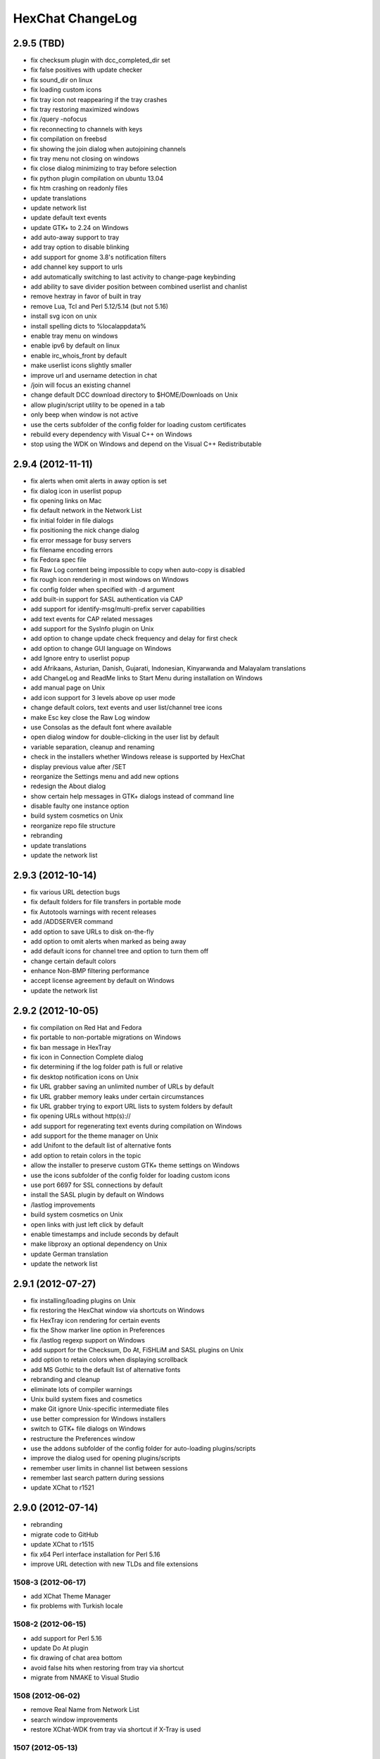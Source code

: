 HexChat ChangeLog
=================

2.9.5 (TBD)
------------------

- fix checksum plugin with dcc\_completed\_dir set
- fix false positives with update checker
- fix sound_dir on linux
- fix loading custom icons
- fix tray icon not reappearing if the tray crashes
- fix tray restoring maximized windows
- fix /query -nofocus
- fix reconnecting to channels with keys
- fix compilation on freebsd
- fix showing the join dialog when autojoining channels
- fix tray menu not closing on windows
- fix close dialog minimizing to tray before selection
- fix python plugin compilation on ubuntu 13.04
- fix htm crashing on readonly files
- update translations
- update network list
- update default text events
- update GTK+ to 2.24 on Windows
- add auto-away support to tray
- add tray option to disable blinking
- add support for gnome 3.8's notification filters
- add channel key support to urls
- add automatically switching to last activity to change-page keybinding
- add ability to save divider position between combined userlist and chanlist
- remove hextray in favor of built in tray
- remove Lua, Tcl and Perl 5.12/5.14 (but not 5.16)
- install svg icon on unix
- install spelling dicts to %localappdata%
- enable tray menu on windows
- enable ipv6 by default on linux
- enable irc\_whois\_front by default
- make userlist icons slightly smaller
- improve url and username detection in chat
- /join will focus an existing channel
- change default DCC download directory to $HOME/Downloads on Unix
- allow plugin/script utility to be opened in a tab
- only beep when window is not active
- use the certs subfolder of the config folder for loading custom certificates 
- rebuild every dependency with Visual C++ on Windows
- stop using the WDK on Windows and depend on the Visual C++ Redistributable

2.9.4 (2012-11-11)
------------------

-  fix alerts when omit alerts in away option is set
-  fix dialog icon in userlist popup
-  fix opening links on Mac
-  fix default network in the Network List
-  fix initial folder in file dialogs
-  fix positioning the nick change dialog
-  fix error message for busy servers
-  fix filename encoding errors
-  fix Fedora spec file
-  fix Raw Log content being impossible to copy when auto-copy is disabled
-  fix rough icon rendering in most windows on Windows
-  fix config folder when specified with -d argument
-  add built-in support for SASL authentication via CAP
-  add support for identify-msg/multi-prefix server capabilities
-  add text events for CAP related messages
-  add support for the SysInfo plugin on Unix
-  add option to change update check frequency and delay for first check
-  add option to change GUI language on Windows
-  add Ignore entry to userlist popup
-  add Afrikaans, Asturian, Danish, Gujarati, Indonesian, Kinyarwanda and Malayalam translations
-  add ChangeLog and ReadMe links to Start Menu during installation on Windows
-  add manual page on Unix
-  add icon support for 3 levels above op user mode
-  change default colors, text events and user list/channel tree icons
-  make Esc key close the Raw Log window
-  use Consolas as the default font where available
-  open dialog window for double-clicking in the user list by default
-  variable separation, cleanup and renaming
-  check in the installers whether Windows release is supported by HexChat
-  display previous value after /SET
-  reorganize the Settings menu and add new options
-  redesign the About dialog
-  show certain help messages in GTK+ dialogs instead of command line
-  disable faulty one instance option
-  build system cosmetics on Unix
-  reorganize repo file structure
-  rebranding
-  update translations
-  update the network list

2.9.3 (2012-10-14)
------------------

-  fix various URL detection bugs
-  fix default folders for file transfers in portable mode
-  fix Autotools warnings with recent releases
-  add /ADDSERVER command
-  add option to save URLs to disk on-the-fly
-  add option to omit alerts when marked as being away
-  add default icons for channel tree and option to turn them off
-  change certain default colors
-  enhance Non-BMP filtering performance
-  accept license agreement by default on Windows
-  update the network list

2.9.2 (2012-10-05)
------------------

-  fix compilation on Red Hat and Fedora
-  fix portable to non-portable migrations on Windows
-  fix ban message in HexTray
-  fix icon in Connection Complete dialog
-  fix determining if the log folder path is full or relative
-  fix desktop notification icons on Unix
-  fix URL grabber saving an unlimited number of URLs by default
-  fix URL grabber memory leaks under certain circumstances
-  fix URL grabber trying to export URL lists to system folders by default
-  fix opening URLs without http(s)://
-  add support for regenerating text events during compilation on Windows
-  add support for the theme manager on Unix
-  add Unifont to the default list of alternative fonts
-  add option to retain colors in the topic
-  allow the installer to preserve custom GTK+ theme settings on Windows
-  use the icons subfolder of the config folder for loading custom icons
-  use port 6697 for SSL connections by default
-  install the SASL plugin by default on Windows
-  /lastlog improvements
-  build system cosmetics on Unix
-  open links with just left click by default
-  enable timestamps and include seconds by default
-  make libproxy an optional dependency on Unix
-  update German translation
-  update the network list

2.9.1 (2012-07-27)
------------------

-  fix installing/loading plugins on Unix
-  fix restoring the HexChat window via shortcuts on Windows
-  fix HexTray icon rendering for certain events
-  fix the Show marker line option in Preferences
-  fix /lastlog regexp support on Windows
-  add support for the Checksum, Do At, FiSHLiM and SASL plugins on Unix
-  add option to retain colors when displaying scrollback
-  add MS Gothic to the default list of alternative fonts
-  rebranding and cleanup
-  eliminate lots of compiler warnings
-  Unix build system fixes and cosmetics
-  make Git ignore Unix-specific intermediate files
-  use better compression for Windows installers
-  switch to GTK+ file dialogs on Windows
-  restructure the Preferences window
-  use the addons subfolder of the config folder for auto-loading plugins/scripts
-  improve the dialog used for opening plugins/scripts
-  remember user limits in channel list between sessions
-  remember last search pattern during sessions
-  update XChat to r1521

2.9.0 (2012-07-14)
------------------

-  rebranding
-  migrate code to GitHub
-  update XChat to r1515
-  fix x64 Perl interface installation for Perl 5.16
-  improve URL detection with new TLDs and file extensions

1508-3 (2012-06-17)
~~~~~~~~~~~~~~~~~~~

-  add XChat Theme Manager
-  fix problems with Turkish locale

1508-2 (2012-06-15)
~~~~~~~~~~~~~~~~~~~

-  add support for Perl 5.16
-  update Do At plugin
-  fix drawing of chat area bottom
-  avoid false hits when restoring from tray via shortcut
-  migrate from NMAKE to Visual Studio

1508 (2012-06-02)
~~~~~~~~~~~~~~~~~

-  remove Real Name from Network List
-  search window improvements
-  restore XChat-WDK from tray via shortcut if X-Tray is used

1507 (2012-05-13)
~~~~~~~~~~~~~~~~~

-  update OpenSSL to 1.0.1c
-  FiSHLiM updates

1506 (2012-05-04)
~~~~~~~~~~~~~~~~~

-  update OpenSSL to 1.0.1b
-  update German translation

1503 (2012-03-16)
~~~~~~~~~~~~~~~~~

-  update OpenSSL to 1.0.1
-  URL grabber updates
-  FiSHLiM updates

1500 (2012-02-16)
~~~~~~~~~~~~~~~~~

-  add option for specifying alternative fonts
-  fix crash due to invalid timestamp format
-  X-Tray cosmetics

1499-7 (2012-02-08)
~~~~~~~~~~~~~~~~~~~

-  fix update notifications
-  fix compilation on Linux
-  add IPv6 support to built-in identd

1499-6 (2012-01-20)
~~~~~~~~~~~~~~~~~~~

-  add DNS plugin

1499-5 (2012-01-20)
~~~~~~~~~~~~~~~~~~~

-  built-in fix for client crashes
-  update OpenSSL to 1.0.0g

1499-4 (2012-01-18)
~~~~~~~~~~~~~~~~~~~

-  add Non-BMP plugin to avoid client crashes

1499-3 (2012-01-15)
~~~~~~~~~~~~~~~~~~~

-  rework and extend plugin config API
-  add ADD/DEL/LIST support to X-SASL

1499-2 (2012-01-11)
~~~~~~~~~~~~~~~~~~~

-  add X-SASL plugin

1499 (2012-01-09)
~~~~~~~~~~~~~~~~~

-  fix saving FiSHLiM keys
-  update OpenSSL to 1.0.0f

1498-4 (2011-12-05)
~~~~~~~~~~~~~~~~~~~

-  fix updates not overwriting old files
-  display WinSys output in one line for others
-  use Strawberry Perl for building

1498-3 (2011-12-02)
~~~~~~~~~~~~~~~~~~~

-  add plugin config API
-  add Exec plugin
-  add WinSys plugin
-  perform periodic update checks automatically

1498-2 (2011-11-25)
~~~~~~~~~~~~~~~~~~~

-  add FiSHLiM plugin
-  add option to allow only one instance of XChat to run

1498 (2011-11-23)
~~~~~~~~~~~~~~~~~

-  separate x86 and x64 installers (uninstall any previous version!)
-  downgrade GTK+ to 2.16
-  re-enable the transparent background option
-  various X-Tray improvements
-  add WMPA plugin
-  add Do At plugin
-  automatically save set variables to disk by default
-  update OpenSSL to 1.0.0e

1496-6 (2011-08-09)
~~~~~~~~~~~~~~~~~~~

-  add option to auto-open new tab upon /msg
-  fix the update checker to use the git repo
-  disable update checker cache

1496-5 (2011-08-07)
~~~~~~~~~~~~~~~~~~~

-  fix attach/detach keyboard shortcut
-  add multi-language support to the spell checker

1496-4 (2011-07-27)
~~~~~~~~~~~~~~~~~~~

-  recognize Windows 8 when displaying OS info
-  update OpenSSL certificate list
-  fix X-Tray blinking on unselected events
-  fix X-Tray keyboard shortcut handling
-  cease support for Perl 5.10
-  use Strawberry Perl for 5.12 DLLs

1496-3 (2011-06-16)
~~~~~~~~~~~~~~~~~~~

-  add option for changing spell checker color

1496-2 (2011-06-05)
~~~~~~~~~~~~~~~~~~~

-  add support for custom license text

1496 (2011-05-30)
~~~~~~~~~~~~~~~~~

-  display build type in CTPC VERSION reply
-  add support for Perl 5.14

1494 (2011-04-16)
~~~~~~~~~~~~~~~~~

-  update Visual Studio to 2010 SP1
-  update OpenSSL to 1.0.0d
-  ship MySpell dictionaries in a separate installer

1489 (2011-01-26)
~~~~~~~~~~~~~~~~~

-  fix unloading the Winamp plugin
-  enable the Favorite Networks feature
-  add Channel Message event support to X-Tray
-  add mpcInfo plugin

1486 (2011-01-16)
~~~~~~~~~~~~~~~~~

-  fix a possible memory leak in the update checker
-  fix XChat-Text shortcut creation
-  fix XChat version check via the plugin interface
-  add option for limiting the size of files to be checksummed
-  add X-Tray as an install option
-  disable Plugin-Tray context menu completely

1479-2 (2011-01-10)
~~~~~~~~~~~~~~~~~~~

-  improve command-line argument support
-  add auto-copy options
-  enable XChat-Text
-  disable faulty tray menu items

1479 (2010-12-29)
~~~~~~~~~~~~~~~~~

-  update GTK+ to 2.22.1
-  update OpenSSL to 1.0.0c
-  update Python to 2.7.1
-  replace X-Tray with Plugin-Tray

1469-3 (2010-10-20)
~~~~~~~~~~~~~~~~~~~

-  add Checksum plugin
-  menu integration for Update Checker and Winamp

1469-2 (2010-10-09)
~~~~~~~~~~~~~~~~~~~

-  fix DCC file sending
-  native open/save dialogs
-  make the version info nicer
-  register XChat-WDK as IRC protocol handler
-  add option to run XChat-WDK after installation
-  disable erroneous uninstall warnings
-  disable Plugin-Tray, provide X-Tray only
-  cease support for Perl 5.8
-  replace EasyWinampControl with Winamp

1469 (2010-10-08)
~~~~~~~~~~~~~~~~~

-  use Visual C++ 2010 for all WDK builds
-  build Enchant with WDK and update it to 1.6.0
-  fix SSL validation
-  fix opening the config folder from GUI in portable mode
-  further improve dialog placement for closing network tabs

1468-2 (2010-10-02)
~~~~~~~~~~~~~~~~~~~

-  update GTK+ to 2.22
-  spelling support
-  more config compatibility with official build
-  improve dialog placement for closing network tabs
-  remove themes from the installer
-  disable toggle for favorite networks until it's usable
-  disable transparent backgrounds
-  hide mnemonic underlines until Alt key pressed
-  fix XP lagometer and throttlemeter rendering

1468 (2010-09-19)
~~~~~~~~~~~~~~~~~

-  update Perl to 5.12.2
-  update Tcl to 8.5.9
-  fix scrollback shrinking
-  enable advanced settings pane
-  retain emoticon settings
-  add /IGNALL command

1464-6 (2010-09-06)
~~~~~~~~~~~~~~~~~~~

-  fix Perl interface breakage
-  update checker plugin

1464-5 (2010-08-30)
~~~~~~~~~~~~~~~~~~~

-  primitive update checker

1464-4 (2010-08-30)
~~~~~~~~~~~~~~~~~~~

-  selectable tray icon
-  selectable theme for portable
-  selectable plugins

1464-3 (2010-08-29)
~~~~~~~~~~~~~~~~~~~

-  black theme for portable

1464-2 (2010-08-29)
~~~~~~~~~~~~~~~~~~~

-  make Perl version selectable during install

1464 (2010-08-26)
~~~~~~~~~~~~~~~~~

-  Perl interface updates

1462 (2010-08-25)
~~~~~~~~~~~~~~~~~

-  update XChat to r1462
-  build system cleanup

1459-3 (2010-08-23)
~~~~~~~~~~~~~~~~~~~

-  more installer changes (uninstall any previous version!)

1459-2 (2010-08-23)
~~~~~~~~~~~~~~~~~~~

-  universal installer
-  update build dependencies

1459 (2010-08-19)
~~~~~~~~~~~~~~~~~

-  portable mode and installer fixes

1457 (2010-08-17)
~~~~~~~~~~~~~~~~~

-  disable GUI warnings

1455-2 (2010-08-17)
~~~~~~~~~~~~~~~~~~~

-  unified installer for standard and portable

1455 (2010-08-15)
~~~~~~~~~~~~~~~~~

-  support for gtkwin\_ptr in the Perl interface

1454 (2010-08-14)
~~~~~~~~~~~~~~~~~

-  gtkwin\_ptr for plugins introduced

1452 (2010-08-14)
~~~~~~~~~~~~~~~~~

-  fix taskbar alerts on x86
-  upgrade Perl to 5.12 and make 5.8/5.10 builds available separately

1451-6 (2010-08-12)
~~~~~~~~~~~~~~~~~~~

-  include Lua-WDK with the installer

1451-5 (2010-08-12)
~~~~~~~~~~~~~~~~~~~

-  switch to Inno Setup (uninstall any previous version!)
-  add Lua support

1451-4 (2010-08-11)
~~~~~~~~~~~~~~~~~~~

-  enable the XDCC plugin

1451-3 (2010-08-11)
~~~~~~~~~~~~~~~~~~~

-  enable Python support

1451-2 (2010-08-11)
~~~~~~~~~~~~~~~~~~~

-  enable SSL support
-  fix simultaneous connections
-  re-enable identd by default

1451 (2010-08-10)
~~~~~~~~~~~~~~~~~

-  update XChat to r1451
-  disable identd by default
-  remove DNS plugin

1444 (2010-07-30)
~~~~~~~~~~~~~~~~~

-  update XChat to r1444
-  downgrade Tcl to 8.5
-  add Tcl support to the x64 build

1441 (2010-06-15)
~~~~~~~~~~~~~~~~~

-  update XChat to r1441
-  enable transfer of files bigger than 4 GB

1439 (2010-05-30)
~~~~~~~~~~~~~~~~~

-  update XChat to r1439 (2.8.8)

1431-6 (2010-05-30)
~~~~~~~~~~~~~~~~~~~

-  re-enable the transparent background option
-  add branding to Plugin-Tray
-  installer updates

1431-5 (2010-05-29)
~~~~~~~~~~~~~~~~~~~

-  fix installer
-  add DNS plugin status messages

1431-4 (2010-05-28)
~~~~~~~~~~~~~~~~~~~

-  disable the transparent background option
-  downgrade GTK+ to more stable 2.16

1431-3 (2010-05-23)
~~~~~~~~~~~~~~~~~~~

-  add portable build support

1431-2 (2010-05-22)
~~~~~~~~~~~~~~~~~~~

-  replace X-Tray with Plugin-Tray

1431 (2010-05-21)
~~~~~~~~~~~~~~~~~

-  update XChat to r1431
-  include a lot of XChat translations added since 2.8.6

1412-3 (2010-05-02)
~~~~~~~~~~~~~~~~~~~

-  fix GTK function call

1412-2 (2010-05-02)
~~~~~~~~~~~~~~~~~~~

-  re-enable taskbar alerts on x64

1412 (2010-05-02)
~~~~~~~~~~~~~~~~~

-  update XChat to r1412
-  update GTK+ and friends
-  update Visual Studio to 2010
-  fix Perl warning message
-  include GTK L10n with the installer

1409-9 (2010-04-18)
~~~~~~~~~~~~~~~~~~~

-  fix loading of scrollback

1409-8 (2010-04-03)
~~~~~~~~~~~~~~~~~~~

-  fix X-Tray on x64

1409-7 (2010-04-02)
~~~~~~~~~~~~~~~~~~~

-  disable taskbar notification options

1409-6 (2010-03-31)
~~~~~~~~~~~~~~~~~~~

-  display version numbers everywhere

1409-5 (2010-03-31)
~~~~~~~~~~~~~~~~~~~

-  add DNS plugin
-  add EasyWinampControl plugin
-  disable Plugin-Tray settings

1409-4 (2010-03-30)
~~~~~~~~~~~~~~~~~~~

-  add X-Tray

1409-3 (2010-03-29)
~~~~~~~~~~~~~~~~~~~

-  plugin linkage fixes

1409-2 (2010-03-29)
~~~~~~~~~~~~~~~~~~~

-  enable IPv6 support
-  enable NLS support
-  enable Perl support
-  enable Tcl support

1409 (2010-03-29)
~~~~~~~~~~~~~~~~~

-  initial release
